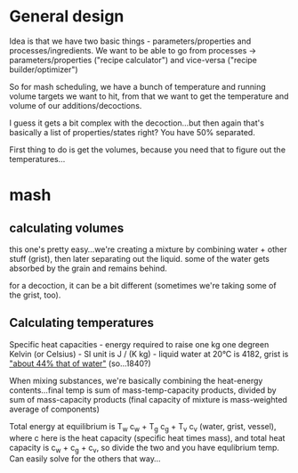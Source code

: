* General design

  Idea is that we have two basic things - parameters/properties and
  processes/ingredients.  We want to be able to go from processes ->
  parameters/properties ("recipe calculator") and vice-versa ("recipe
  builder/optimizer")

  So for mash scheduling, we have a bunch of temperature and running volume
  targets we want to hit, from that we want to get the temperature and volume of
  our additions/decoctions.

  I guess it gets a bit complex with the decoction...but then again that's
  basically a list of properties/states right?  You have 50% separated.

  First thing to do is get the volumes, because you need that to figure out the
  temperatures...

* mash
** calculating volumes
   this one's pretty easy...we're creating a mixture by combining water + other
   stuff (grist), then later separating out the liquid.  some of the water gets
   absorbed by the grain and remains behind.

   for a decoction, it can be a bit different (sometimes we're taking some of
   the grist, too).
  
** Calculating temperatures
   Specific heat capacities - energy required to raise one kg one degreen Kelvin
   (or Celsius) - SI unit is J / (K kg) - liquid water at 20°C is 4182, grist is
   [[http://jansson.us/MashPhysics.html]["about 44% that of water"]] (so...1840?)

   When mixing substances, we're basically combining the heat-energy
   contents...final temp is sum of mass-temp-capacity products, divided by sum of
   mass-capacity products (final capacity of mixture is mass-weighted average of
   components)

   Total energy at equilibrium is T_w c_w + T_g c_g + T_v c_v (water, grist,
   vessel), where c here is the heat capacity (specific heat times mass), and
   total heat capacity is c_w + c_g + c_v, so divide the two and you have
   equlibrium temp.  Can easily solve for the others that way...
